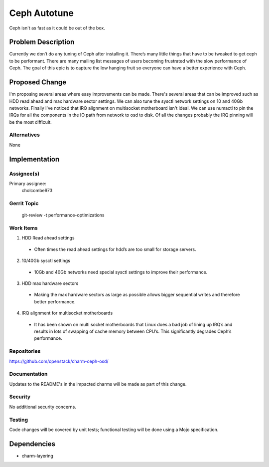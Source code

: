 ..
  Copyright 2016, Canonical UK

  This work is licensed under a Creative Commons Attribution 3.0
  Unported License.
  http://creativecommons.org/licenses/by/3.0/legalcode

..
  This template should be in ReSTructured text. Please do not delete
  any of the sections in this template.  If you have nothing to say
  for a whole section, just write: "None". For help with syntax, see
  http://sphinx-doc.org/rest.html To test out your formatting, see
  http://www.tele3.cz/jbar/rest/rest.html

===============================
Ceph Autotune
===============================

Ceph isn't as fast as it could be out of the box.

Problem Description
===================

Currently we don’t do any tuning of Ceph after installing it.  There’s many little things that have to be tweaked to get ceph to be performant.  There are many mailing list messages of users becoming frustrated with the slow performance of Ceph.  The goal of this epic is to capture the low hanging fruit so everyone can have a better experience with Ceph.

Proposed Change
===============

I'm proposing several areas where easy improvements can be made. There's several areas that
can be improved such as HDD read ahead and max hardware sector settings.  We can also
tune the sysctl network settings on 10 and 40Gb networks.  Finally I've noticed that
IRQ alignment on multisocket motherboard isn't ideal.  We can use numactl to pin the
IRQs for all the components in the IO path from network to osd to disk.  Of all the changes
probably the IRQ pinning will be the most difficult.

Alternatives
------------

None

Implementation
==============

Assignee(s)
-----------

Primary assignee:
  cholcombe973


Gerrit Topic
------------

    git-review -t performance-optimizations

Work Items
----------
1. HDD Read ahead settings
  * Often times the read ahead settings for hdd’s are too small for storage servers.
2. 10/40Gb sysctl settings
  * 10Gb and 40Gb networks need special sysctl settings to improve their performance.
3. HDD max hardware sectors
  * Making the max hardware sectors as large as possible allows bigger sequential writes and therefore better performance.
4. IRQ alignment for multisocket motherboards
  * It has been shown on multi socket motherboards that Linux does a bad job of lining up IRQ’s and results in lots of swapping of cache memory between CPU’s.  This significantly degrades Ceph’s performance.

Repositories
------------

https://github.com/openstack/charm-ceph-osd/

Documentation
-------------

Updates to the README's in the impacted charms will be made as part of this
change.

Security
--------

No additional security concerns.

Testing
-------

Code changes will be covered by unit tests; functional testing will be done
using a Mojo specification.

Dependencies
============

- charm-layering
